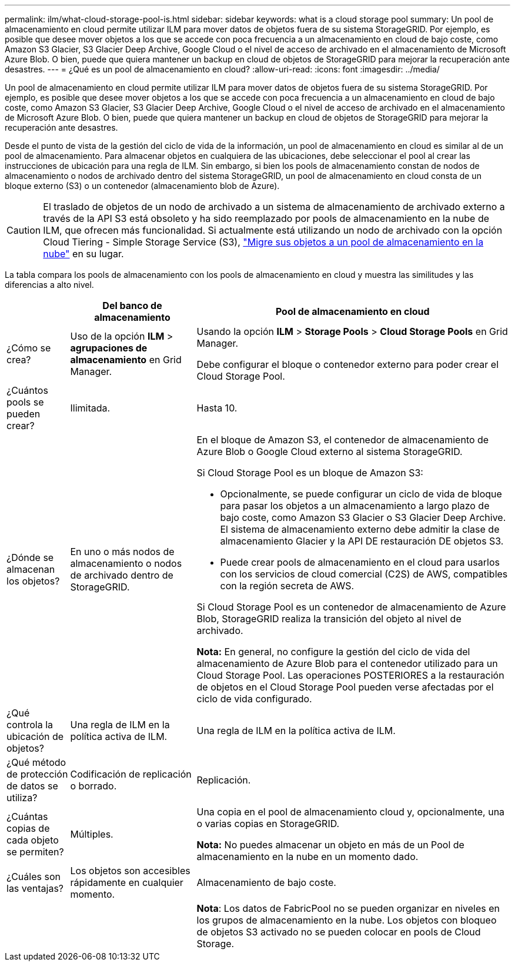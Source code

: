 ---
permalink: ilm/what-cloud-storage-pool-is.html 
sidebar: sidebar 
keywords: what is a cloud storage pool 
summary: Un pool de almacenamiento en cloud permite utilizar ILM para mover datos de objetos fuera de su sistema StorageGRID. Por ejemplo, es posible que desee mover objetos a los que se accede con poca frecuencia a un almacenamiento en cloud de bajo coste, como Amazon S3 Glacier, S3 Glacier Deep Archive, Google Cloud o el nivel de acceso de archivado en el almacenamiento de Microsoft Azure Blob. O bien, puede que quiera mantener un backup en cloud de objetos de StorageGRID para mejorar la recuperación ante desastres. 
---
= ¿Qué es un pool de almacenamiento en cloud?
:allow-uri-read: 
:icons: font
:imagesdir: ../media/


[role="lead"]
Un pool de almacenamiento en cloud permite utilizar ILM para mover datos de objetos fuera de su sistema StorageGRID. Por ejemplo, es posible que desee mover objetos a los que se accede con poca frecuencia a un almacenamiento en cloud de bajo coste, como Amazon S3 Glacier, S3 Glacier Deep Archive, Google Cloud o el nivel de acceso de archivado en el almacenamiento de Microsoft Azure Blob. O bien, puede que quiera mantener un backup en cloud de objetos de StorageGRID para mejorar la recuperación ante desastres.

Desde el punto de vista de la gestión del ciclo de vida de la información, un pool de almacenamiento en cloud es similar al de un pool de almacenamiento. Para almacenar objetos en cualquiera de las ubicaciones, debe seleccionar el pool al crear las instrucciones de ubicación para una regla de ILM. Sin embargo, si bien los pools de almacenamiento constan de nodos de almacenamiento o nodos de archivado dentro del sistema StorageGRID, un pool de almacenamiento en cloud consta de un bloque externo (S3) o un contenedor (almacenamiento blob de Azure).

[CAUTION]
====
El traslado de objetos de un nodo de archivado a un sistema de almacenamiento de archivado externo a través de la API S3 está obsoleto y ha sido reemplazado por pools de almacenamiento en la nube de ILM, que ofrecen más funcionalidad. Si actualmente está utilizando un nodo de archivado con la opción Cloud Tiering - Simple Storage Service (S3), link:../admin/migrating-objects-from-cloud-tiering-s3-to-cloud-storage-pool.html["Migre sus objetos a un pool de almacenamiento en la nube"] en su lugar.

====
La tabla compara los pools de almacenamiento con los pools de almacenamiento en cloud y muestra las similitudes y las diferencias a alto nivel.

[cols="1a,2a,5a"]
|===
|  | Del banco de almacenamiento | Pool de almacenamiento en cloud 


 a| 
¿Cómo se crea?
 a| 
Uso de la opción *ILM* > *agrupaciones de almacenamiento* en Grid Manager.
 a| 
Usando la opción *ILM* > *Storage Pools* > *Cloud Storage Pools* en Grid Manager.

Debe configurar el bloque o contenedor externo para poder crear el Cloud Storage Pool.



 a| 
¿Cuántos pools se pueden crear?
 a| 
Ilimitada.
 a| 
Hasta 10.



 a| 
¿Dónde se almacenan los objetos?
 a| 
En uno o más nodos de almacenamiento o nodos de archivado dentro de StorageGRID.
 a| 
En el bloque de Amazon S3, el contenedor de almacenamiento de Azure Blob o Google Cloud externo al sistema StorageGRID.

Si Cloud Storage Pool es un bloque de Amazon S3:

* Opcionalmente, se puede configurar un ciclo de vida de bloque para pasar los objetos a un almacenamiento a largo plazo de bajo coste, como Amazon S3 Glacier o S3 Glacier Deep Archive. El sistema de almacenamiento externo debe admitir la clase de almacenamiento Glacier y la API DE restauración DE objetos S3.
* Puede crear pools de almacenamiento en el cloud para usarlos con los servicios de cloud comercial (C2S) de AWS, compatibles con la región secreta de AWS.


Si Cloud Storage Pool es un contenedor de almacenamiento de Azure Blob, StorageGRID realiza la transición del objeto al nivel de archivado.

*Nota:* En general, no configure la gestión del ciclo de vida del almacenamiento de Azure Blob para el contenedor utilizado para un Cloud Storage Pool. Las operaciones POSTERIORES a la restauración de objetos en el Cloud Storage Pool pueden verse afectadas por el ciclo de vida configurado.



 a| 
¿Qué controla la ubicación de objetos?
 a| 
Una regla de ILM en la política activa de ILM.
 a| 
Una regla de ILM en la política activa de ILM.



 a| 
¿Qué método de protección de datos se utiliza?
 a| 
Codificación de replicación o borrado.
 a| 
Replicación.



 a| 
¿Cuántas copias de cada objeto se permiten?
 a| 
Múltiples.
 a| 
Una copia en el pool de almacenamiento cloud y, opcionalmente, una o varias copias en StorageGRID.

*Nota:* No puedes almacenar un objeto en más de un Pool de almacenamiento en la nube en un momento dado.



 a| 
¿Cuáles son las ventajas?
 a| 
Los objetos son accesibles rápidamente en cualquier momento.
 a| 
Almacenamiento de bajo coste.



 a| 
 a| 
 a| 
*Nota*: Los datos de FabricPool no se pueden organizar en niveles en los grupos de almacenamiento en la nube. Los objetos con bloqueo de objetos S3 activado no se pueden colocar en pools de Cloud Storage.

|===
